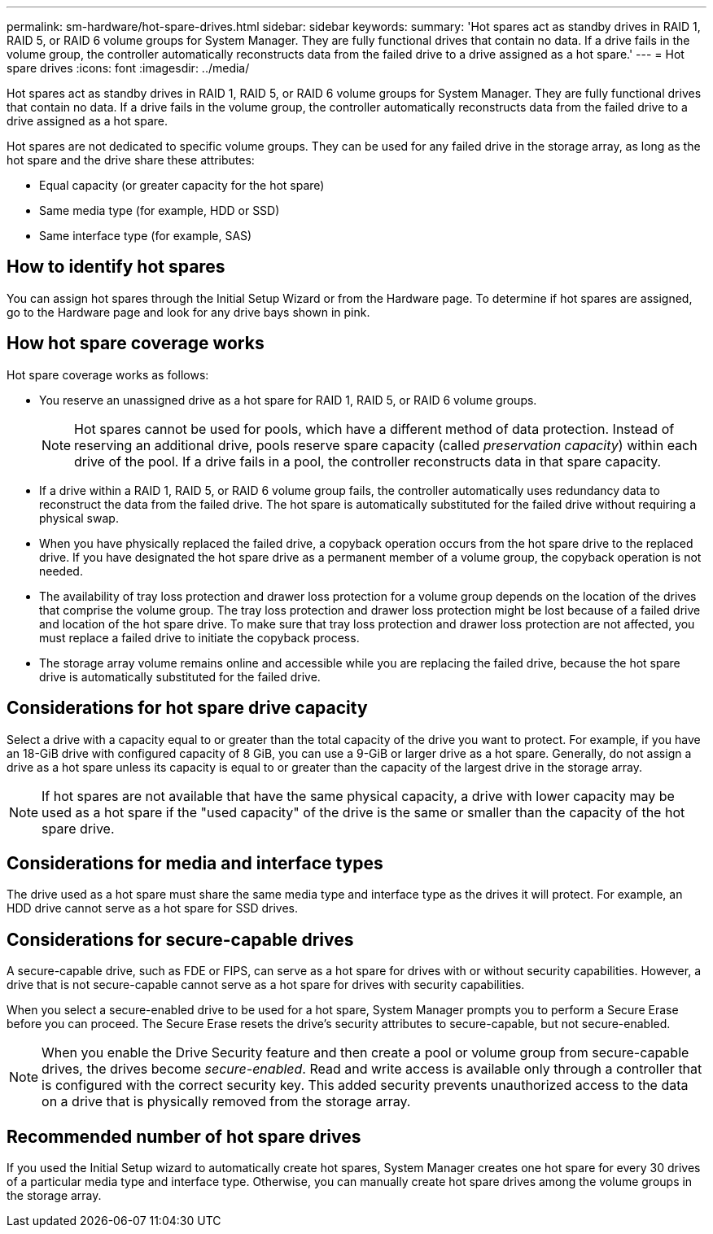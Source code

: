---
permalink: sm-hardware/hot-spare-drives.html
sidebar: sidebar
keywords: 
summary: 'Hot spares act as standby drives in RAID 1, RAID 5, or RAID 6 volume groups for System Manager. They are fully functional drives that contain no data. If a drive fails in the volume group, the controller automatically reconstructs data from the failed drive to a drive assigned as a hot spare.'
---
= Hot spare drives
:icons: font
:imagesdir: ../media/

[.lead]
Hot spares act as standby drives in RAID 1, RAID 5, or RAID 6 volume groups for System Manager. They are fully functional drives that contain no data. If a drive fails in the volume group, the controller automatically reconstructs data from the failed drive to a drive assigned as a hot spare.

Hot spares are not dedicated to specific volume groups. They can be used for any failed drive in the storage array, as long as the hot spare and the drive share these attributes:

* Equal capacity (or greater capacity for the hot spare)
* Same media type (for example, HDD or SSD)
* Same interface type (for example, SAS)

== How to identify hot spares

You can assign hot spares through the Initial Setup Wizard or from the Hardware page. To determine if hot spares are assigned, go to the Hardware page and look for any drive bays shown in pink.

== How hot spare coverage works

Hot spare coverage works as follows:

* You reserve an unassigned drive as a hot spare for RAID 1, RAID 5, or RAID 6 volume groups.
+
[NOTE]
====
Hot spares cannot be used for pools, which have a different method of data protection. Instead of reserving an additional drive, pools reserve spare capacity (called _preservation capacity_) within each drive of the pool. If a drive fails in a pool, the controller reconstructs data in that spare capacity.
====

* If a drive within a RAID 1, RAID 5, or RAID 6 volume group fails, the controller automatically uses redundancy data to reconstruct the data from the failed drive. The hot spare is automatically substituted for the failed drive without requiring a physical swap.
* When you have physically replaced the failed drive, a copyback operation occurs from the hot spare drive to the replaced drive. If you have designated the hot spare drive as a permanent member of a volume group, the copyback operation is not needed.
* The availability of tray loss protection and drawer loss protection for a volume group depends on the location of the drives that comprise the volume group. The tray loss protection and drawer loss protection might be lost because of a failed drive and location of the hot spare drive. To make sure that tray loss protection and drawer loss protection are not affected, you must replace a failed drive to initiate the copyback process.
* The storage array volume remains online and accessible while you are replacing the failed drive, because the hot spare drive is automatically substituted for the failed drive.

== Considerations for hot spare drive capacity

Select a drive with a capacity equal to or greater than the total capacity of the drive you want to protect. For example, if you have an 18-GiB drive with configured capacity of 8 GiB, you can use a 9-GiB or larger drive as a hot spare. Generally, do not assign a drive as a hot spare unless its capacity is equal to or greater than the capacity of the largest drive in the storage array.

[NOTE]
====
If hot spares are not available that have the same physical capacity, a drive with lower capacity may be used as a hot spare if the "used capacity" of the drive is the same or smaller than the capacity of the hot spare drive.
====

== Considerations for media and interface types

The drive used as a hot spare must share the same media type and interface type as the drives it will protect. For example, an HDD drive cannot serve as a hot spare for SSD drives.

== Considerations for secure-capable drives

A secure-capable drive, such as FDE or FIPS, can serve as a hot spare for drives with or without security capabilities. However, a drive that is not secure-capable cannot serve as a hot spare for drives with security capabilities.

When you select a secure-enabled drive to be used for a hot spare, System Manager prompts you to perform a Secure Erase before you can proceed. The Secure Erase resets the drive's security attributes to secure-capable, but not secure-enabled.

[NOTE]
====
When you enable the Drive Security feature and then create a pool or volume group from secure-capable drives, the drives become _secure-enabled_. Read and write access is available only through a controller that is configured with the correct security key. This added security prevents unauthorized access to the data on a drive that is physically removed from the storage array.
====

== Recommended number of hot spare drives

If you used the Initial Setup wizard to automatically create hot spares, System Manager creates one hot spare for every 30 drives of a particular media type and interface type. Otherwise, you can manually create hot spare drives among the volume groups in the storage array.
